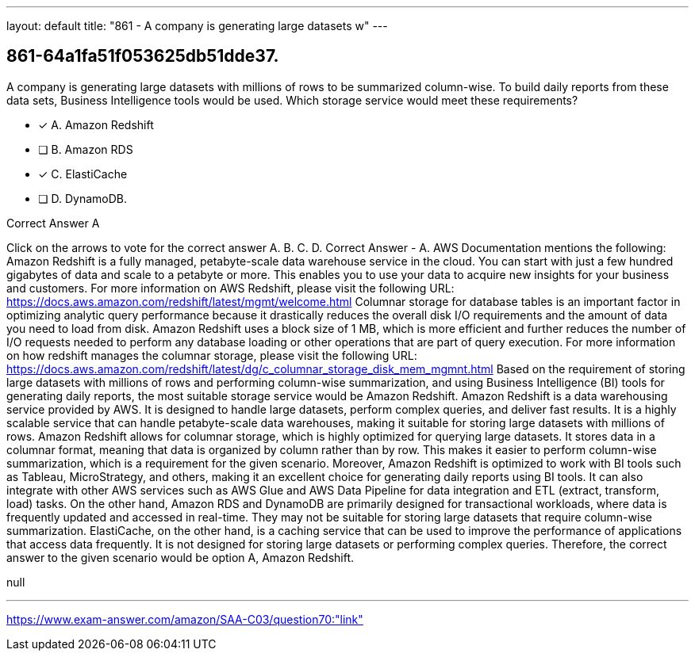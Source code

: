 ---
layout: default 
title: "861 - A company is generating large datasets w"
---


[.question]
== 861-64a1fa51f053625db51dde37.


****

[.query]
--
A company is generating large datasets with millions of rows to be summarized column-wise.
To build daily reports from these data sets, Business Intelligence tools would be used. Which storage service would meet these requirements?


--

[.list]
--
* [*] A. Amazon Redshift
* [ ] B. Amazon RDS
* [*] C. ElastiCache
* [ ] D. DynamoDB.

--
****

[.answer]
Correct Answer  A

[.explanation]
--
Click on the arrows to vote for the correct answer
A.
B.
C.
D.
Correct Answer - A.
AWS Documentation mentions the following:
Amazon Redshift is a fully managed, petabyte-scale data warehouse service in the cloud.
You can start with just a few hundred gigabytes of data and scale to a petabyte or more.
This enables you to use your data to acquire new insights for your business and customers.
For more information on AWS Redshift, please visit the following URL:
https://docs.aws.amazon.com/redshift/latest/mgmt/welcome.html
Columnar storage for database tables is an important factor in optimizing analytic query performance because it drastically reduces the overall disk I/O requirements and the amount of data you need to load from disk.
Amazon Redshift uses a block size of 1 MB, which is more efficient and further reduces the number of I/O requests needed to perform any database loading or other operations that are part of query execution.
For more information on how redshift manages the columnar storage, please visit the following URL:
https://docs.aws.amazon.com/redshift/latest/dg/c_columnar_storage_disk_mem_mgmnt.html
Based on the requirement of storing large datasets with millions of rows and performing column-wise summarization, and using Business Intelligence (BI) tools for generating daily reports, the most suitable storage service would be Amazon Redshift.
Amazon Redshift is a data warehousing service provided by AWS. It is designed to handle large datasets, perform complex queries, and deliver fast results. It is a highly scalable service that can handle petabyte-scale data warehouses, making it suitable for storing large datasets with millions of rows.
Amazon Redshift allows for columnar storage, which is highly optimized for querying large datasets. It stores data in a columnar format, meaning that data is organized by column rather than by row. This makes it easier to perform column-wise summarization, which is a requirement for the given scenario.
Moreover, Amazon Redshift is optimized to work with BI tools such as Tableau, MicroStrategy, and others, making it an excellent choice for generating daily reports using BI tools. It can also integrate with other AWS services such as AWS Glue and AWS Data Pipeline for data integration and ETL (extract, transform, load) tasks.
On the other hand, Amazon RDS and DynamoDB are primarily designed for transactional workloads, where data is frequently updated and accessed in real-time. They may not be suitable for storing large datasets that require column-wise summarization.
ElastiCache, on the other hand, is a caching service that can be used to improve the performance of applications that access data frequently. It is not designed for storing large datasets or performing complex queries.
Therefore, the correct answer to the given scenario would be option A, Amazon Redshift.
--

[.ka]
null

'''



https://www.exam-answer.com/amazon/SAA-C03/question70:"link"


